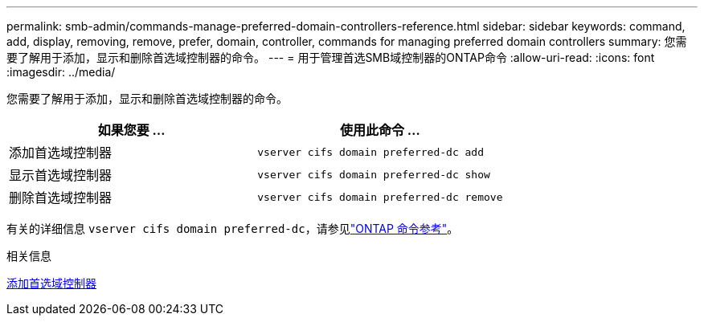 ---
permalink: smb-admin/commands-manage-preferred-domain-controllers-reference.html 
sidebar: sidebar 
keywords: command, add, display, removing, remove, prefer, domain, controller, commands for managing preferred domain controllers 
summary: 您需要了解用于添加，显示和删除首选域控制器的命令。 
---
= 用于管理首选SMB域控制器的ONTAP命令
:allow-uri-read: 
:icons: font
:imagesdir: ../media/


[role="lead"]
您需要了解用于添加，显示和删除首选域控制器的命令。

|===
| 如果您要 ... | 使用此命令 ... 


 a| 
添加首选域控制器
 a| 
`vserver cifs domain preferred-dc add`



 a| 
显示首选域控制器
 a| 
`vserver cifs domain preferred-dc show`



 a| 
删除首选域控制器
 a| 
`vserver cifs domain preferred-dc remove`

|===
有关的详细信息 `vserver cifs domain preferred-dc`，请参见link:https://docs.netapp.com/us-en/ontap-cli/search.html?q=vserver+cifs+domain+preferred-dc["ONTAP 命令参考"^]。

.相关信息
xref:add-preferred-domain-controllers-task.adoc[添加首选域控制器]
